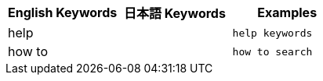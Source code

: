 [options="header"]
|===
| English Keywords | 日本語 Keywords | Examples

| help | | `help keywords`

| how to | | `how to search`
|===
